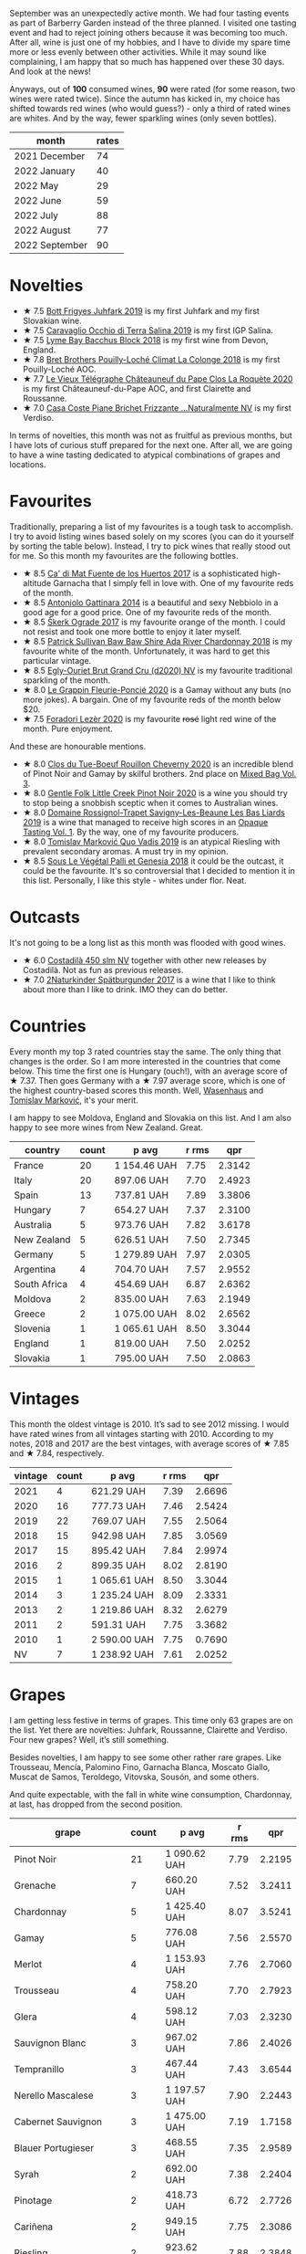 [[file:/images/2022-10-01-monthly-report/2022-10-01-11-35-34-IMG-2456.webp]]

September was an unexpectedly active month. We had four tasting events as part of Barberry Garden instead of the three planned. I visited one tasting event and had to reject joining others because it was becoming too much. After all, wine is just one of my hobbies, and I have to divide my spare time more or less evenly between other activities. While it may sound like complaining, I am happy that so much has happened over these 30 days. And look at the news!

Anyways, out of *100* consumed wines, *90* were rated (for some reason, two wines were rated twice). Since the autumn has kicked in, my choice has shifted towards red wines (who would guess?) - only a third of rated wines are whites. And by the way, fewer sparkling wines (only seven bottles).

#+attr_html: :id monthly-ratings
#+attr_html: :data monthly-ratings-data
#+attr_html: :labels month :values rates :type bar :index-axis y
#+begin_chartjs
#+end_chartjs

#+name: monthly-ratings-data
| month          | rates |
|----------------+-------|
| 2021 December  |    74 |
| 2022 January   |    40 |
| 2022 May       |    29 |
| 2022 June      |    59 |
| 2022 July      |    88 |
| 2022 August    |    77 |
| 2022 September |    90 |

* Novelties
:PROPERTIES:
:ID:                     79043fca-04cc-465c-bb70-6d8db82dc048
:END:

- ★ 7.5 [[barberry:/wines/6bc9fea8-41bf-4e23-a34a-c0f80a5017e6][Bott Frigyes Juhfark 2019]] is my first Juhfark and my first Slovakian wine.
- ★ 7.5 [[barberry:/wines/fc50b325-92a3-406e-924c-dd0c4b936cb7][Caravaglio Occhio di Terra Salina 2019]] is my first IGP Salina.
- ★ 7.5 [[barberry:/wines/35255164-c2c8-4237-bf4b-be9c3005a37a][Lyme Bay Bacchus Block 2018]] is my first wine from Devon, England.
- ★ 7.8 [[barberry:/wines/0209f5d1-a27d-45a1-8497-c3aeafe79c6e][Bret Brothers Pouilly-Loché Climat La Colonge 2018]] is my first Pouilly-Loché AOC.
- ★ 7.7 [[barberry:/wines/670fad73-f37f-4fc2-bb51-44452dc9fbe5][Le Vieux Télégraphe Châteauneuf du Pape Clos La Roquète 2020]] is my first Châteauneuf-du-Pape AOC, and first Clairette and Roussanne.
- ★ 7.0 [[barberry:/wines/f07b112f-031d-490c-9c51-8af5fab9cede][Casa Coste Piane Brichet Frizzante ...Naturalmente NV]] is my first Verdiso.

In terms of novelties, this month was not as fruitful as previous months, but I have lots of curious stuff prepared for the next one. After all, we are going to have a wine tasting dedicated to atypical combinations of grapes and locations.

* Favourites
:PROPERTIES:
:ID:                     e5279b1e-e01a-4889-b786-e4b3958f1a48
:END:

Traditionally, preparing a list of my favourites is a tough task to accomplish. I try to avoid listing wines based solely on my scores (you can do it yourself by sorting the table below). Instead, I try to pick wines that really stood out for me. So this month my favourites are the following bottles.

- ★ 8.5 [[barberry:/wines/ce698cce-871e-4255-a472-61b1a1160163][Ca' di Mat Fuente de los Huertos 2017]] is a sophisticated high-altitude Garnacha that I simply fell in love with. One of my favourite reds of the month.
- ★ 8.5 [[barberry:/wines/6cb59fce-cdef-4390-a168-29c715c9277a][Antoniolo Gattinara 2014]] is a beautiful and sexy Nebbiolo in a good age for a good price. One of my favourite reds of the month.
- ★ 8.5 [[barberry:/wines/a050a3c3-e72d-4b7e-8577-9e32cd850872][Škerk Ograde 2017]] is my favourite orange of the month. I could not resist and took one more bottle to enjoy it later myself.
- ★ 8.5 [[barberry:/wines/c7e09e22-d7a5-4ce2-82ef-7cacb1fb2634][Patrick Sullivan Baw Baw Shire Ada River Chardonnay 2018]] is my favourite white of the month. Unfortunately, it was hard to get this particular vintage.
- ★ 8.5 [[barberry:/wines/f0ca7444-7d73-4df6-a42b-9368a4f9f32e][Egly-Ouriet Brut Grand Cru (d2020) NV]] is my favourite traditional sparkling of the month.
- ★ 8.0 [[barberry:/wines/944529fb-e85a-418e-ae20-43df4675c822][Le Grappin Fleurie-Poncié 2020]] is a Gamay without any buts (no more jokes). A bargain. One of my favourite reds of the month below $20.
- ★ 7.5 [[barberry:/wines/9ac7c172-b901-4f1c-97b7-508fd9dd40c4][Foradori Lezèr 2020]] is my favourite +rosé+ light red wine of the month. Pure enjoyment.

And these are honourable mentions.

- ★ 8.0 [[barberry:/wines/e3820d93-76e7-4820-ba6c-1b311dccfe04][Clos du Tue-Boeuf Rouillon Cheverny 2020]] is an incredible blend of Pinot Noir and Gamay by skilful brothers. 2nd place on [[barberry:/posts/2022-09-13-mixed-bag][Mixed Bag Vol. 3]].
- ★ 8.0 [[barberry:/wines/7f17a3bf-4912-4d39-bb71-6f2b0d9a6fe1][Gentle Folk Little Creek Pinot Noir 2020]] is a wine you should try to stop being a snobbish sceptic when it comes to Australian wines.
- ★ 8.0 [[barberry:/wines/345c98e3-665a-416f-83a7-b31d12e29361][Domaine Rossignol-Trapet Savigny-Les-Beaune Les Bas Liards 2019]] is a wine that managed to receive high scores in an [[barberry:/posts/2022-09-20-opaque-tasting][Opaque Tasting Vol. 1]]. By the way, one of my favourite producers.
- ★ 8.0 [[barberry:/wines/1a73439a-6bbe-4621-a76f-567b9d436876][Tomislav Marković Quo Vadis 2019]] is an atypical Riesling with prevalent secondary aromas. A must try in my opinion.
- ★ 8.5 [[barberry:/wines/ddff653a-4abb-4715-b2d3-82c7e06171df][Sous Le Végétal Palli et Genesia 2018]] it could be the outcast, it could be the favourite. It's so controversial that I decided to mention it in this list. Personally, I like this style - whites under flor. Neat.

* Outcasts
:PROPERTIES:
:ID:                     c7d6393f-0210-4c89-b9d7-eed58a8333e6
:END:

It's not going to be a long list as this month was flooded with good wines.

- ★ 6.0 [[barberry:/wines/fc88aedd-69c9-4b23-97e0-efa6441bea38][Costadilà 450 slm NV]] together with other new releases by Costadilà. Not as fun as previous releases.
- ★ 7.0 [[barberry:/wines/55243040-cae6-4b3a-ac77-757ca8ab626b][2Naturkinder Spätburgunder 2017]] is a wine that I like to think about more than I like to drink. IMO they can do better.

* Countries
:PROPERTIES:
:ID:                     06e0446e-7e68-4c0a-89ed-d43de84e4ec2
:END:

Every month my top 3 rated countries stay the same. The only thing that changes is the order. So I am more interested in the countries that come below. This time the first one is Hungary (ouch!), with an average score of ★ 7.37. Then goes Germany with a ★ 7.97 average score, which is one of the highest country-based scores this month. Well, [[barberry:/producers/e463ddb4-d593-4913-80e1-b841330d4cf6][Wasenhaus]] and [[barberry:/producers/cd60c419-207b-415c-88a4-2634db20ed8d][Tomislav Marković]], it's your merit.

I am happy to see Moldova, England and Slovakia on this list. And I am also happy to see more wines from New Zealand. Great.

#+attr_html: :id countries
#+attr_html: :data countries-data
#+attr_html: :labels country :values count :type bar
#+begin_chartjs
#+end_chartjs

#+name: countries-data
#+results: countries-data
| country      | count | p avg        | r rms |    qpr |
|--------------+-------+--------------+-------+--------|
| France       |    20 | 1 154.46 UAH |  7.75 | 2.3142 |
| Italy        |    20 | 897.06 UAH   |  7.70 | 2.4923 |
| Spain        |    13 | 737.81 UAH   |  7.89 | 3.3806 |
| Hungary      |     7 | 654.27 UAH   |  7.37 | 2.3100 |
| Australia    |     5 | 973.76 UAH   |  7.82 | 3.6178 |
| New Zealand  |     5 | 626.51 UAH   |  7.50 | 2.7345 |
| Germany      |     5 | 1 279.89 UAH |  7.97 | 2.0305 |
| Argentina    |     4 | 704.70 UAH   |  7.57 | 2.9552 |
| South Africa |     4 | 454.69 UAH   |  6.87 | 2.6362 |
| Moldova      |     2 | 835.00 UAH   |  7.63 | 2.1949 |
| Greece       |     2 | 1 075.00 UAH |  8.02 | 2.6562 |
| Slovenia     |     1 | 1 065.61 UAH |  8.50 | 3.3044 |
| England      |     1 | 819.00 UAH   |  7.50 | 2.0252 |
| Slovakia     |     1 | 795.00 UAH   |  7.50 | 2.0863 |

#+name: countries-data
#+begin_src elisp :exports results
  (require 'lib-vino-stats)
  (vino-stats-grouped-data-tbl-for 'country
    :range '("2022-09-01" "2022-10-01")
    :columns '("country" "count" "p avg" "r rms" "qpr"))
#+end_src

* Vintages
:PROPERTIES:
:ID:                     a6ebf19c-fa12-440f-ba08-056956a8e7df
:END:

This month the oldest vintage is 2010. It’s sad to see 2012 missing. I would have rated wines from all vintages starting with 2010. According to my notes, 2018 and 2017 are the best vintages, with average scores of ★ 7.85 and ★ 7.84, respectively.

#+attr_html: :id vintages :width 400 :height 120
#+attr_html: :data vintages-data
#+attr_html: :labels vintage :values count :type bar
#+begin_chartjs
#+end_chartjs

#+name: vintages-data
#+results: vintages-data
| vintage | count | p avg        | r rms |    qpr |
|---------+-------+--------------+-------+--------|
|    2021 |     4 | 621.29 UAH   |  7.39 | 2.6696 |
|    2020 |    16 | 777.73 UAH   |  7.46 | 2.5424 |
|    2019 |    22 | 769.07 UAH   |  7.55 | 2.5064 |
|    2018 |    15 | 942.98 UAH   |  7.85 | 3.0569 |
|    2017 |    15 | 895.42 UAH   |  7.84 | 2.9974 |
|    2016 |     2 | 899.35 UAH   |  8.02 | 2.8190 |
|    2015 |     1 | 1 065.61 UAH |  8.50 | 3.3044 |
|    2014 |     3 | 1 235.24 UAH |  8.09 | 2.3331 |
|    2013 |     2 | 1 219.86 UAH |  8.32 | 2.6279 |
|    2011 |     2 | 591.31 UAH   |  7.75 | 3.3682 |
|    2010 |     1 | 2 590.00 UAH |  7.75 | 0.7690 |
|      NV |     7 | 1 238.92 UAH |  7.61 | 2.0252 |

#+name: vintages-data
#+begin_src elisp :exports results
  (require 'lib-vino-stats)
  (vino-stats-grouped-data-tbl-for 'vintage
    :range '("2022-09-01" "2022-10-01")
    :columns '("vintage" "count" "p avg" "r rms" "qpr"))
#+end_src

* Grapes
:PROPERTIES:
:ID:                     be4fab89-fbaf-489d-a03e-b0cd34e7668a
:END:

I am getting less festive in terms of grapes. This time only 63 grapes are on the list. Yet there are novelties: Juhfark, Roussanne, Clairette and Verdiso. Four new grapes? Well, it’s still something.

Besides novelties, I am happy to see some other rather rare grapes. Like Trousseau, Mencía, Palomino Fino, Garnacha Blanca, Moscato Giallo, Muscat de Samos, Teroldego, Vitovska, Sousón, and some others.

And quite expectable, with the fall in white wine consumption, Chardonnay, at last, has dropped from the second position.

#+attr_html: :id grapes :width 100 :height 140
#+attr_html: :data grapes-data
#+attr_html: :labels grape :values count :type bar :index-axis y
#+begin_chartjs
#+end_chartjs

#+name: grapes-data
#+results: grapes-data
| grape                        | count | p avg        | r rms |    qpr |
|------------------------------+-------+--------------+-------+--------|
| Pinot Noir                   |    21 | 1 090.62 UAH |  7.79 | 2.2195 |
| Grenache                     |     7 | 660.20 UAH   |  7.52 | 3.2411 |
| Chardonnay                   |     5 | 1 425.40 UAH |  8.07 | 3.5241 |
| Gamay                        |     5 | 776.08 UAH   |  7.56 | 2.5570 |
| Merlot                       |     4 | 1 153.93 UAH |  7.76 | 2.7060 |
| Trousseau                    |     4 | 758.20 UAH   |  7.70 | 2.7923 |
| Glera                        |     4 | 598.12 UAH   |  7.03 | 2.3230 |
| Sauvignon Blanc              |     3 | 967.02 UAH   |  7.86 | 2.4026 |
| Tempranillo                  |     3 | 467.44 UAH   |  7.43 | 3.6544 |
| Nerello Mascalese            |     3 | 1 197.57 UAH |  7.90 | 2.2443 |
| Cabernet Sauvignon           |     3 | 1 475.00 UAH |  7.19 | 1.7158 |
| Blauer Portugieser           |     3 | 468.55 UAH   |  7.35 | 2.9589 |
| Syrah                        |     2 | 692.00 UAH   |  7.38 | 2.2404 |
| Pinotage                     |     2 | 418.73 UAH   |  6.72 | 2.7726 |
| Cariñena                     |     2 | 949.15 UAH   |  7.75 | 2.3086 |
| Riesling                     |     2 | 923.62 UAH   |  7.88 | 2.3848 |
| Tintilia                     |     2 | 534.17 UAH   |  7.45 | 3.0592 |
| Graciano                     |     2 | 534.17 UAH   |  7.45 | 3.0592 |
| Pinot Grigio                 |     2 | 1 400.14 UAH |  8.38 | 2.4687 |
| Malvasia di Candia Aromatica |     2 | 1 086.64 UAH |  8.02 | 2.4247 |
| Sangiovese                   |     2 | 871.56 UAH   |  7.90 | 2.5613 |
| Alicante Henri Bouschet      |     2 | 892.42 UAH   |  8.25 | 3.4292 |
| Mencía                       |     2 | 542.56 UAH   |  7.75 | 3.7383 |
| Pinot Gris                   |     2 | 817.60 UAH   |  7.75 | 2.6467 |
| Blaufrankisch                |     2 | NA           |  7.45 |     NA |
| Moscato Giallo               |     1 | 598.14 UAH   |  7.50 | 2.7729 |
| Nerello Cappuccio            |     1 | 1 144.71 UAH |  8.50 | 3.0760 |
| Muscat de Samos              |     1 | 1 018.00 UAH |  8.50 | 3.4589 |
| Pinot Meunier                |     1 | 2 042.00 UAH |  8.25 | 1.4212 |
| Teroldego                    |     1 | 593.00 UAH   |  7.50 | 2.7970 |
| Roussanne                    |     1 | 1 282.00 UAH |  7.75 | 1.5535 |
| Clairette Blanche            |     1 | 1 282.00 UAH |  7.75 | 1.5535 |
| Garnacha Blanca              |     1 | 1 282.00 UAH |  7.75 | 1.5535 |
| Cabernet Franc               |     1 | 506.17 UAH   |  7.50 | 3.2768 |
| Cinsault                     |     1 | 553.45 UAH   |  7.75 | 3.5985 |
| Barbera                      |     1 | 629.00 UAH   |  7.50 | 2.6369 |
| Vitovska                     |     1 | 1 173.27 UAH |  8.50 | 3.0012 |
| Verdicchio                   |     1 | 610.33 UAH   |  6.00 | 0.9831 |
| Savagnin                     |     1 | 726.00 UAH   |  7.00 | 1.6022 |
| Sousón                       |     1 | 675.00 UAH   |  7.75 | 2.9506 |
| Brancellao                   |     1 | 675.00 UAH   |  7.75 | 2.9506 |
| Caíño Longo                  |     1 | 675.00 UAH   |  7.75 | 2.9506 |
| Ribolla Gialla               |     1 | 1 065.61 UAH |  8.50 | 3.3044 |
| Grillo                       |     1 | 621.56 UAH   |  8.00 | 3.8613 |
| Albariño                     |     1 | 1 163.00 UAH |  8.50 | 3.0277 |
| Bacchus                      |     1 | 819.00 UAH   |  7.50 | 2.0252 |
| Perricone                    |     1 | 627.00 UAH   |  7.40 | 2.4612 |
| Colorino                     |     1 | 900.00 UAH   |  8.00 | 2.6667 |
| Canaiolo                     |     1 | 900.00 UAH   |  8.00 | 2.6667 |
| Caiño                        |     1 | 640.12 UAH   |  8.00 | 3.7493 |
| Mouratón                     |     1 | 640.12 UAH   |  8.00 | 3.7493 |
| Torrontés                    |     1 | 616.00 UAH   |  7.50 | 2.6926 |
| Godello                      |     1 | 616.00 UAH   |  7.50 | 2.6926 |
| Treixadura                   |     1 | 616.00 UAH   |  7.50 | 2.6926 |
| Pinot Blanc                  |     1 | 737.20 UAH   |  8.00 | 3.2556 |
| Verdiso                      |     1 | 653.00 UAH   |  7.00 | 1.7813 |
| Nebbiolo                     |     1 | 1 469.19 UAH |  8.50 | 2.3967 |
| Garganega                    |     1 | 810.00 UAH   |  7.80 | 2.5515 |
| Juhfark                      |     1 | 795.00 UAH   |  7.50 | 2.0863 |
| Assyrtiko                    |     1 | 1 132.00 UAH |  7.50 | 1.4652 |
| Zibibbo                      |     1 | 1 141.00 UAH |  8.00 | 2.1034 |
| Palomino Fino                |     1 | 1 596.61 UAH |  8.80 | 2.7933 |
| Nero di Troia                |     1 | 521.95 UAH   |  7.25 | 2.6561 |

#+name: grapes-data
#+begin_src elisp :exports results
  (require 'lib-vino-stats)
  (vino-stats-grouped-data-tbl-for 'grape
    :range '("2022-09-01" "2022-10-01")
    :columns '("grape" "count" "p avg" "r rms" "qpr"))
#+end_src

* All ratings
:PROPERTIES:
:ID:                     73cfda27-702b-48ac-89fe-6ec7cc0819ea
:END:

#+attr_html: :class wines-table
#+name: ratings-data
#+results: ratings-data
|       date | country                                                   | producer                                                                   | name                                                                            | vintage | rate |    QPR |
|------------+-----------------------------------------------------------+----------------------------------------------------------------------------+---------------------------------------------------------------------------------+---------+------+--------|
| 2022-09-30 | Germany      | [[barberry:/producers/8985ce5e-6689-48fd-a818-ea3b60a6462b][2Naturkinder]]                  | [[barberry:/wines/55243040-cae6-4b3a-ac77-757ca8ab626b][2Naturkinder Spätburgunder 2017]]    |    2017 | 7.00 | 1.2475 |
| 2022-09-30 | Spain        | [[barberry:/producers/d048b1cd-89b4-413e-a5f7-50ace090907c][R. López de Heredia]]           | [[barberry:/wines/849dafd4-c8d6-4ec7-a265-25ccf1f72e32][R. López de Heredia Cubillo Crianza 2014]] |    2014 | 7.50 | 2.7211 |
| 2022-09-30 | France       | [[barberry:/producers/4668ff75-e9b6-4362-bf07-ec1e4a9485e7][Le Grappin]]                    | [[barberry:/wines/944529fb-e85a-418e-ae20-43df4675c822][Le Grappin Fleurie-Poncié 2020]]     |    2020 | 8.00 | 3.7482 |
| 2022-09-28 | New Zealand  | [[barberry:/producers/bbf317e6-cd8f-46cf-8b2b-dd8a45b8518c][Spy Valley]]                    | [[barberry:/wines/362d0ef0-5c07-4fbd-90a0-4797088728f4][Spy Valley Satellite Pinot Noir 2020]] |    2020 | 7.00 | 2.4540 |
| 2022-09-27 | Spain        | [[barberry:/producers/0608acc9-e36c-4cff-970e-0f2489d3011a][Fedellos do Couto]]             | [[barberry:/wines/0707cf77-b985-4c7e-ab45-0286fd86bff2][Fedellos do Couto Bastarda 2017]]    |    2017 | 8.00 | 2.4201 |
| 2022-09-27 | Italy        | [[barberry:/producers/d2866fb4-6a9f-4499-a330-da6d9d4720d8][Costadilà]]                     | [[barberry:/wines/065720da-6456-4df3-9afb-8634b425580e][Costadilà Mòz NV]]                   |      NV | 7.50 | 2.7729 |
| 2022-09-27 | Italy        | [[barberry:/producers/c7fe1c8a-71a3-4679-bb32-6f20dfc2a1be][Vino di Anna]]                  | [[barberry:/wines/2f91824d-cecb-4c83-b755-ac3b70f9936a][Vino di Anna Qvevri 'Don Alfio' 2016]] |    2016 | 8.50 | 3.0760 |
| 2022-09-27 | Germany      | [[barberry:/producers/cd60c419-207b-415c-88a4-2634db20ed8d][Tomislav Marković]]             | [[barberry:/wines/1a73439a-6bbe-4621-a76f-567b9d436876][Tomislav Marković Quo Vadis 2019]]   |    2019 | 8.00 | 2.5806 |
| 2022-09-27 | Australia    | [[barberry:/producers/ebcf71da-35d2-45d4-9b87-178179c0b573][Patrick Sullivan]]              | [[barberry:/wines/c7e09e22-d7a5-4ce2-82ef-7cacb1fb2634][Patrick Sullivan Baw Baw Shire Ada River Chardonnay 2018]] |    2018 | 8.50 | 2.1736 |
| 2022-09-27 | Greece       | [[barberry:/producers/96e58250-b3cb-4ced-a7b8-013bc94d1aed][Sous Le Végétal]]               | [[barberry:/wines/ddff653a-4abb-4715-b2d3-82c7e06171df][Sous Le Végétal Palli et Genesia 2018]] |    2018 | 8.50 | 3.4589 |
| 2022-09-27 | France       | [[barberry:/producers/7ccd7bff-82b4-4834-ba80-31924e56b364][Jean Grivot]]                   | [[barberry:/wines/1409c807-4b30-47c0-b0c3-8562d97ba541][Jean Grivot Bourgougne Pinot Noir 2017]] |    2017 | 8.00 | 1.6429 |
| 2022-09-26 | Australia    | [[barberry:/producers/166e9d27-3a90-4f30-a042-a39ebe67b04e][Gentle Folk]]                   | [[barberry:/wines/7f17a3bf-4912-4d39-bb71-6f2b0d9a6fe1][Gentle Folk Little Creek Pinot Noir 2020]] |    2020 | 8.00 | 2.0219 |
| 2022-09-25 | New Zealand  | [[barberry:/producers/c31a826a-e40f-4e98-8e96-f7c0fe1274e1][Clos Henri]]                    | [[barberry:/wines/c99af144-3659-4c39-8982-179e4883c28b][Clos Henri Petit Clos Pinot Noir 2018]] |    2018 | 7.75 | 2.7282 |
| 2022-09-24 | France       | [[barberry:/producers/95f34fc8-044c-453a-bca7-62e7128ff998][Francoise Bedel]]               | [[barberry:/wines/0514a4a1-e52c-4bcd-bec3-b1fdfdb63ff3][Francoise Bedel Origin'elle (2017) NV]] |      NV | 8.25 | 1.4212 |
| 2022-09-24 | Australia    | [[barberry:/producers/5166bbee-f282-41d3-a92d-08890f2ce175][Two Hands]]                     | [[barberry:/wines/c22691bf-ba9f-44fb-bb80-0ef5ff2dd113][Two Hands Gnarly Dudes 2020]]        |    2020 | 7.25 | 1.8991 |
| 2022-09-24 | Argentina    | [[barberry:/producers/75dc06c5-259d-4a2f-854f-d7cba5af0d23][Weinert]]                       | [[barberry:/wines/1cef4a62-828f-47ca-8489-ea911196b860][Weinert Merlot 2011]]                |    2011 | 7.75 | 3.3682 |
| 2022-09-24 | Italy        | [[barberry:/producers/e85e05fc-f328-4042-9e3d-6634b6b93287][Adriano Adami]]                 | [[barberry:/wines/e71574c1-9ab4-4bb5-9700-5a46563dd5d5][Adriano Adami Bosco di Gica NV]]     |      NV | 7.50 | 3.1236 |
| 2022-09-23 | France       | [[barberry:/producers/c03bbb9a-0e74-4e99-a4aa-aad5f7c4b26f][Jean Foillard]]                 | [[barberry:/wines/8ba16651-36cb-44a9-b778-57776431425e][Jean Foillard Morgon Classique 2019]] |    2019 | 7.25 | 1.9609 |
| 2022-09-23 | Australia    | [[barberry:/producers/93ed5d54-33aa-43b6-9c10-131f1c7d5224][Nugan Estate]]                  | [[barberry:/wines/72b01643-222c-41ca-a512-263814270455][Nugan Estate Third Generation Chardonnay 2018]] |    2018 | 7.25 | 6.9666 |
| 2022-09-22 | Argentina    | [[barberry:/producers/7b9aa19b-e421-442b-b616-ed7c29b414d1][Bodega Chacra]]                 | [[barberry:/wines/37ff2327-9c99-4833-9588-9d49dcd2e70a][Bodega Chacra Barda Pinot Noir 2020]] |    2020 | 7.25 | 1.2269 |
| 2022-09-22 | New Zealand  | [[barberry:/producers/c31a826a-e40f-4e98-8e96-f7c0fe1274e1][Clos Henri]]                    | [[barberry:/wines/44de7f1e-1cf5-4489-be2e-ba0529e305e2][Clos Henri Bel Echo River Stones Pinot Noir 2017]] |    2017 | 7.75 | 2.4141 |
| 2022-09-22 | Italy        | [[barberry:/producers/4e3f26f8-df0f-4164-bfcc-6a83bb1a9bae][Foradori]]                      | [[barberry:/wines/9ac7c172-b901-4f1c-97b7-508fd9dd40c4][Foradori Lezèr 2020]]                |    2020 | 7.50 | 2.7970 |
| 2022-09-22 | Spain        | [[barberry:/producers/16fd9566-2aa4-436a-bebc-60bda0cea2a4][Cuevas de Arom]]                | [[barberry:/wines/30c525bd-570e-46da-9d48-0a68da83dab9][Cuevas de Arom Pedra Forca Garnacha & Syrah 2016]] |    2016 | 7.50 | 2.5361 |
| 2022-09-21 | France       | [[barberry:/producers/c889ae32-a1bc-444e-8aef-16826b33a2e4][Egly-Ouriet]]                   | [[barberry:/wines/f0ca7444-7d73-4df6-a42b-9368a4f9f32e][Egly-Ouriet Brut Grand Cru (d2020) NV]] |      NV | 8.50 | 1.3287 |
| 2022-09-21 | France       | [[barberry:/producers/1f6ac2c8-8bcf-4f58-8f7d-9d9d7a26361c][Domaine Fournier Père et Fils]] | [[barberry:/wines/2aadc892-b821-41fe-8c6a-162ac048b34d][Domaine Fournier Père et Fils Sauvignon Blanc F de Fournier 2020]] |    2020 | 7.00 | 1.9549 |
| 2022-09-21 | France       | [[barberry:/producers/17cb8d12-1c15-4c04-a3c7-b1e73e47b3a6][Anne et J.F. Ganevat]]          | [[barberry:/wines/b812f67d-dfa6-4037-b6eb-dc0144b59001][Anne et J.F. Ganevat Le Jaja du Fred 2019]] |    2019 | 7.50 | 1.6025 |
| 2022-09-20 | France       | [[barberry:/producers/6f4c96c0-8d4e-4d80-b0b4-abfe900c8186][Le Vieux Télégraphe]]           | [[barberry:/wines/670fad73-f37f-4fc2-bb51-44452dc9fbe5][Le Vieux Télégraphe Châteauneuf du Pape Clos La Roquète 2020]] |    2020 | 7.75 | 1.5535 |
| 2022-09-20 | France       | [[barberry:/producers/a08a3633-1cd9-4f41-b1df-b17db6d5eb9b][Pierre Frick]]                  | [[barberry:/wines/4b4e3ce1-235d-4f81-b79b-90371a3d74fc][Pierre Frick Pinoit Gris Macération Pur Vin 2019]] |    2019 | 7.50 | 1.8470 |
| 2022-09-20 | France       | [[barberry:/producers/4eb32a6f-ea37-4f9a-a470-d062d4465b67][Bret Brothers]]                 | [[barberry:/wines/0209f5d1-a27d-45a1-8497-c3aeafe79c6e][Bret Brothers Pouilly-Loché Climat La Colonge 2018]] |    2018 | 7.80 | 1.9315 |
| 2022-09-20 | France       | [[barberry:/producers/919b524d-134f-422c-b146-1904d7641d87][Domaine Rossignol-Trapet]]      | [[barberry:/wines/345c98e3-665a-416f-83a7-b31d12e29361][Domaine Rossignol-Trapet Savigny-Les-Beaune Les Bas Liards 2019]] |    2019 | 8.00 | 2.4590 |
| 2022-09-20 | South Africa | [[barberry:/producers/28888340-61d4-42b7-9aa6-25ae9bf77e08][Testalonga]]                    | [[barberry:/wines/d7faed1b-ff73-4f26-be36-633d6664ecfd][Testalonga Baby Bandito Follow Your Dreams 2021]] |    2021 | 7.50 | 2.6696 |
| 2022-09-18 | South Africa | [[barberry:/producers/db59c4a0-6c6d-48c4-8e40-466dcdf79f79][Boekenhoutskloof]]              | [[barberry:/wines/9fc6f99d-6ed4-4be1-9da1-8e1428868f5a][Boekenhoutskloof Porcupine Ridge Cabernet Sauvignon 2019]] |    2019 | 6.50 | 2.3014 |
| 2022-09-18 | New Zealand  | [[barberry:/producers/bbf317e6-cd8f-46cf-8b2b-dd8a45b8518c][Spy Valley]]                    | [[barberry:/wines/d615372c-6638-4603-9b3e-0f75f9f00215][Spy Valley Pinot Noir 2017]]         |    2017 | 7.50 | 2.9459 |
| 2022-09-18 | Argentina    | [[barberry:/producers/75dc06c5-259d-4a2f-854f-d7cba5af0d23][Weinert]]                       | [[barberry:/wines/1cef4a62-828f-47ca-8489-ea911196b860][Weinert Merlot 2011]]                |    2011 | 7.75 | 3.3682 |
| 2022-09-18 | South Africa | [[barberry:/producers/7f36c99b-3225-4883-b12d-11e5a75bfa12][Spier Wines]]                   | [[barberry:/wines/6bd60323-b630-4fce-a294-ebfebe3d04e6][Spier Wines Pinotage Signature 2020]] |    2020 | 5.50 | 1.5574 |
| 2022-09-17 | Argentina    | [[barberry:/producers/4547425b-4629-45d5-886b-581416693d89][Bodega Catena Zapata]]          | [[barberry:/wines/2de3fd09-db65-496a-a89b-ef3792991247][Bodega Catena Zapata Appellation San Carlos Cabernet Franc 2019]] |    2019 | 7.50 | 3.2768 |
| 2022-09-16 | South Africa | [[barberry:/producers/0915152e-292c-4278-9725-312eafd39e84][Ashbourne]]                     | [[barberry:/wines/94ec9be5-892e-4b46-92a6-fcc7ff071b0a][Ashbourne Pinotage Cinsault 2019]]   |    2019 | 7.75 | 3.5985 |
| 2022-09-16 | Moldova      | [[barberry:/producers/71e2d1b5-3a20-4b47-a061-5911708ba091][Et Cetera]]                     | [[barberry:/wines/8b78bea1-7eb3-4aba-953d-44b164aa164c][Et Cetera Pinot Noir 2018]]          |    2018 | 7.75 | 2.3852 |
| 2022-09-16 | Italy        | [[barberry:/producers/8fc3ed06-8aa9-4137-a026-b236d34bf569][Lo Zoccolaio]]                  | [[barberry:/wines/493e1962-0123-40b7-848e-c82389444c42][Lo Zoccolaio Suculé Barbera d'Alba Superiore 2019]] |    2019 | 7.50 | 2.6369 |
| 2022-09-15 | Italy        | [[barberry:/producers/d3c0dd16-06e9-45e6-b314-3efe62f70da5][Pruneto]]                       | [[barberry:/wines/ceaf515d-9fda-46c1-8acc-3da2621ffd19][Pruneto Chianti Classico 2013]]      |    2013 | 7.80 | 2.4513 |
| 2022-09-15 | Italy        | [[barberry:/producers/ee20a0e3-c5ed-4cd2-9603-2e774fb7a1c8][Škerk]]                         | [[barberry:/wines/a050a3c3-e72d-4b7e-8577-9e32cd850872][Škerk Ograde 2017]]                  |    2017 | 8.50 | 3.0012 |
| 2022-09-15 | France       | [[barberry:/producers/f583fef5-23a6-4932-a036-fb4b7e9e22b8][Marguet]]                       | [[barberry:/wines/6352bcd9-4da5-4647-81fe-cb393bff3b03][Marguet Shaman 17 Grand Cru NV]]     |      NV | 8.25 | 1.8275 |
| 2022-09-15 | Italy        | [[barberry:/producers/d2866fb4-6a9f-4499-a330-da6d9d4720d8][Costadilà]]                     | [[barberry:/wines/fc88aedd-69c9-4b23-97e0-efa6441bea38][Costadilà 450 slm NV]]               |      NV | 6.00 | 0.9831 |
| 2022-09-15 | France       | [[barberry:/producers/edd81899-a92d-49ad-9566-a6f0c333c220][Patrice Beguet]]                | [[barberry:/wines/1f7e5557-18aa-4054-a674-9b5f5edfdf19][Patrice Beguet Go Together Red 2019]] |    2019 | 7.00 | 1.6022 |
| 2022-09-15 | Australia    | [[barberry:/producers/166e9d27-3a90-4f30-a042-a39ebe67b04e][Gentle Folk]]                   | [[barberry:/wines/930fb85c-691f-4692-8372-30e03660a72a][Gentle Folk Summertown blanc 2019]]  |    2019 | 8.00 | 2.1187 |
| 2022-09-15 | France       | [[barberry:/producers/cdc80e0e-1163-4b33-916d-e6806e5073e3][Matassa]]                       | [[barberry:/wines/4d3cc054-f510-409b-8278-2b6cdb439b7a][Matassa Rouge 2019]]                 |    2019 | 8.00 | 1.8794 |
| 2022-09-15 | France       | [[barberry:/producers/92c049ed-0591-418d-8f2b-8d20726b8654][J.M Dreyer]]                    | [[barberry:/wines/2122b911-de3a-467b-ba99-cbdb4204a084][J.M Dreyer Anigma Pinot Noir 2020]]  |    2020 | 7.75 | 2.2056 |
| 2022-09-15 | Germany      | [[barberry:/producers/dae4f7cc-e606-4b89-aa61-e0e10d7f50a9][Rita & Rudolf Trossen]]         | [[barberry:/wines/12d18471-695a-43bb-b31b-08c9c358069f][Rita & Rudolf Trossen Schieferstern Purus Riesling trocken 2018]] |    2018 | 7.75 | 2.1713 |
| 2022-09-14 | Spain        | [[barberry:/producers/898c51d1-e204-4395-89d9-be79c134a593][Bodegas Olarra]]                | [[barberry:/wines/1666a061-db29-41fb-bda4-1ab1e605ebb6][Bodegas Olarra Cerro Añon Reserva 2018]] |    2018 | 7.40 | 3.3635 |
| 2022-09-14 | Spain        | [[barberry:/producers/1a59a1cb-fe8a-4724-b084-c5eef925d567][Cume do Avia]]                  | [[barberry:/wines/00f19a1c-96a2-4340-b34c-c27a7cfbb737][Cume do Avia Colleita #7 2019]]      |    2019 | 7.75 | 2.9506 |
| 2022-09-13 | Germany      | [[barberry:/producers/cd60c419-207b-415c-88a4-2634db20ed8d][Tomislav Marković]]             | [[barberry:/wines/be82c004-a570-40ec-9962-87836bfeacd2][Tomislav Marković Parabole 2018]]    |    2018 | 8.50 | 2.0934 |
| 2022-09-13 | Spain        | [[barberry:/producers/77579d36-240c-4859-83d2-f3c69fc41c91][Ca' di Mat]]                    | [[barberry:/wines/ce698cce-871e-4255-a472-61b1a1160163][Ca' di Mat Fuente de los Huertos 2017]] |    2017 | 8.50 | 4.2141 |
| 2022-09-13 | Slovenia     | [[barberry:/producers/306b9b05-0245-4f1e-8576-0a34a5908ad1][Kmetija Štekar]]                | [[barberry:/wines/df09c8fd-0fb1-44f8-b825-cee851220f3e][Kmetija Štekar Rebula Prilo 2015]]   |    2015 | 8.50 | 3.3044 |
| 2022-09-13 | Italy        | [[barberry:/producers/8d6cdbba-67bf-4a6c-a39e-48c4b5be3a45][Marco De Bartoli]]              | [[barberry:/wines/e68f721c-e0b7-44e4-80f4-5f6eda3b6645][Marco De Bartoli Vignaverde 2019]]   |    2019 | 8.00 | 3.8613 |
| 2022-09-13 | France       | [[barberry:/producers/a738ad3a-78a7-4dce-80b3-d8000dbf805a][Clos du Tue-Boeuf]]             | [[barberry:/wines/e3820d93-76e7-4820-ba6c-1b311dccfe04][Clos du Tue-Boeuf Rouillon Cheverny 2020]] |    2020 | 8.00 | 3.1085 |
| 2022-09-13 | Spain        | [[barberry:/producers/2d248b79-e202-497b-9cff-b59fb04c5ffc][Rodrigo Méndez]]                | [[barberry:/wines/d21146fb-da8c-4e4a-8197-8eb341d531e9][Rodrigo Méndez Sálvora 2017]]        |    2017 | 8.50 | 3.0277 |
| 2022-09-13 | France       | [[barberry:/producers/831e59f1-2aca-4fb2-8ba9-c75cab9c5dcf][Domaine de La Borde]]           | [[barberry:/wines/5040b17f-02d9-4088-8764-707cf0032439][Domaine de La Borde Pinot Noir Sous la Roche 2018]] |    2018 | 8.00 | 2.5241 |
| 2022-09-13 | Italy        | [[barberry:/producers/4e3f26f8-df0f-4164-bfcc-6a83bb1a9bae][Foradori]]                      | [[barberry:/wines/db467582-71e2-4e4a-822a-550303f067a2][Foradori Fuoripista Pinot Grigio 2014]] |    2014 | 8.25 | 1.7837 |
| 2022-09-13 | England      | [[barberry:/producers/aed0fb5b-1db0-4897-b28b-fd39b2bded97][Lyme Bay]]                      | [[barberry:/wines/35255164-c2c8-4237-bf4b-be9c3005a37a][Lyme Bay Bacchus Block 2018]]        |    2018 | 7.50 | 2.0252 |
| 2022-09-12 | New Zealand  | [[barberry:/producers/5adc65b2-3db4-424a-85f7-5bf53d7f5b11][Saint Clair]]                   | [[barberry:/wines/0cc02b3c-25bc-4ed0-8ca0-ea680e9f19d4][Saint Clair Origin Pinot Noir Marlborough 2019]] |    2019 | 7.50 | 3.0685 |
| 2022-09-12 | France       | [[barberry:/producers/d1c65bcd-19bf-4faf-86ba-6b666eba0e2d][Baron de Brane]]                | [[barberry:/wines/3e2783a1-a59f-438e-8f56-a5fcd12d262b][Baron de Brane Margaux 2010]]        |    2010 | 7.75 | 0.7690 |
| 2022-09-12 | Italy        | [[barberry:/producers/3ed1fd98-0c17-486e-957d-84a8fc10cd0a][Caravaglio]]                    | [[barberry:/wines/fc50b325-92a3-406e-924c-dd0c4b936cb7][Caravaglio Occhio di Terra Salina 2019]] |    2019 | 7.50 | 1.6586 |
| 2022-09-11 | Italy        | [[barberry:/producers/0ce1f9a6-ccd5-49d9-ba2b-951d5959d5da][Tasca]]                         | [[barberry:/wines/c0c06686-36ba-4615-a3d8-fc1fe2110ada][Tasca Tenuta Tascante Ghiaia Nera 2017]] |    2017 | 7.40 | 2.0686 |
| 2022-09-10 | Spain        | [[barberry:/producers/2fe18e47-ec51-4372-9072-a3e522007d7a][Raúl Pérez]]                    | [[barberry:/wines/6b5e1cc5-3041-4acd-ab2a-4738250a76b0][Raúl Pérez La Clave 2018]]           |    2018 | 7.50 | 3.7272 |
| 2022-09-10 | Spain        | [[barberry:/producers/77579d36-240c-4859-83d2-f3c69fc41c91][Ca' di Mat]]                    | [[barberry:/wines/3bbce93c-f276-4b2e-9992-122e946891e0][Ca' di Mat Andrinal 2017]]           |    2017 | 8.00 | 4.1937 |
| 2022-09-09 | Spain        | [[barberry:/producers/3b1ca8ee-2c1c-4767-a40c-3f57fa88df23][Els Vinyerons]]                 | [[barberry:/wines/06e00ed7-1657-47c4-b7c8-33c9c1dcfbcb][Els Vinyerons Saltamartí 2020]]      |    2020 | 7.40 | 4.6202 |
| 2022-09-09 | Moldova      | [[barberry:/producers/71e2d1b5-3a20-4b47-a061-5911708ba091][Et Cetera]]                     | [[barberry:/wines/8b78bea1-7eb3-4aba-953d-44b164aa164c][Et Cetera Pinot Noir 2018]]          |    2018 | 7.50 | 1.9864 |
| 2022-09-08 | Italy        | [[barberry:/producers/0ce1f9a6-ccd5-49d9-ba2b-951d5959d5da][Tasca]]                         | [[barberry:/wines/76eeb8f3-6999-43cc-9a7f-5187de72fc36][Tasca Tenuta Regaleali Perricone Guarnaccio 2018]] |    2018 | 7.40 | 2.4612 |
| 2022-09-08 | Italy        | [[barberry:/producers/492851a2-6796-4abb-a9c2-ff6e342a8c32][Montevertine]]                  | [[barberry:/wines/ef0fe47b-89ce-4240-a53c-9bc6351abb07][Montevertine Pian del Ciampolo 2017]] |    2017 | 8.00 | 2.6667 |
| 2022-09-06 | Spain        | [[barberry:/producers/0608acc9-e36c-4cff-970e-0f2489d3011a][Fedellos do Couto]]             | [[barberry:/wines/5599b29d-ec02-4869-8d18-1e2eff71636e][Fedellos do Couto Lomba dos Ares 2017]] |    2017 | 8.00 | 3.7493 |
| 2022-09-06 | Spain        | [[barberry:/producers/1a59a1cb-fe8a-4724-b084-c5eef925d567][Cume do Avia]]                  | [[barberry:/wines/bfde04c3-3a3b-4e38-9448-21bf3f5d52a3][Cume do Avia Arraiano Tinto 2019]]   |    2019 | 7.50 | 2.6926 |
| 2022-09-06 | France       | [[barberry:/producers/a08a3633-1cd9-4f41-b1df-b17db6d5eb9b][Pierre Frick]]                  | [[barberry:/wines/6ff8d6e2-d7c2-4ab2-b560-207caa4b3956][Pierre Frick Cremant d'Alsace 2017]] |    2017 | 8.00 | 3.2556 |
| 2022-09-06 | Italy        | [[barberry:/producers/31385926-6778-424b-b91a-a2560eea4842][Casa Coste Piane]]              | [[barberry:/wines/f07b112f-031d-490c-9c51-8af5fab9cede][Casa Coste Piane Brichet Frizzante ...Naturalmente NV]] |      NV | 7.00 | 1.7813 |
| 2022-09-06 | Hungary      | [[barberry:/producers/fe3fbe0e-e74d-48e5-b223-fdacd7847e0a][Hummel]]                        | [[barberry:/wines/8f805b5f-b9d2-4b27-9f99-3ffa0e66d195][Hummel Villányi Portugieser 2020]]   |    2020 | 7.25 | 2.9589 |
| 2022-09-06 | France       | [[barberry:/producers/2a47fde1-d981-4701-a165-b4f9f3fa1343][Planères]]                      | [[barberry:/wines/03375e0e-4539-48ce-a3e9-3946ba9e49b2][Planères Grenache 2017]]             |    2017 | 6.50 | 4.3836 |
| 2022-09-02 | Hungary      | [[barberry:/producers/fe3fbe0e-e74d-48e5-b223-fdacd7847e0a][Hummel]]                        | [[barberry:/wines/3171f223-b386-4b4f-9870-ede738f53f7a][Hummel Schiller Fercsy 2021]]        |    2021 | 7.40 |        |
| 2022-09-02 | Italy        | [[barberry:/producers/aca06949-61c1-447d-9fd0-b9d063bfce40][Antoniolo]]                     | [[barberry:/wines/6cb59fce-cdef-4390-a168-29c715c9277a][Antoniolo Gattinara 2014]]           |    2014 | 8.50 | 2.3967 |
| 2022-09-02 | Italy        | [[barberry:/producers/30053364-5420-43b0-8c58-67b5349e61c9][Filippi]]                       | [[barberry:/wines/0b1bf5a6-9132-4046-85e3-fb9889607b33][Filippi Soave Colli Scaligeri Castelcerino 2019]] |    2019 | 7.80 | 2.5515 |
| 2022-09-02 | Hungary      | [[barberry:/producers/fe3fbe0e-e74d-48e5-b223-fdacd7847e0a][Hummel]]                        | [[barberry:/wines/0901f1a7-fea8-4940-a90e-d3471e665a55][Hummel Pinot Noir 2020]]             |    2020 | 7.75 |        |
| 2022-09-02 | Hungary      | [[barberry:/producers/e0c47a3e-e4ac-4cf5-8e27-dd98d88e9fee][Bencze]]                        | [[barberry:/wines/b564a7b1-37b0-48c2-b781-16103bc016c1][Bencze Atlas 2019]]                  |    2019 | 7.00 | 1.3847 |
| 2022-09-02 | Slovakia     | [[barberry:/producers/29f7257e-733a-4cd0-bef1-7a2bdbe51ed3][Bott Frigyes]]                  | [[barberry:/wines/6bc9fea8-41bf-4e23-a34a-c0f80a5017e6][Bott Frigyes Juhfark 2019]]          |    2019 | 7.50 | 2.0863 |
| 2022-09-02 | Greece       | [[barberry:/producers/0049dd51-fe96-4d40-b2df-e4f7c948c5c0][Domaine Sigalas]]               | [[barberry:/wines/2aec674b-19ba-4cc6-8337-6ca900703aa9][Domaine Sigalas Santorini 2020]]     |    2020 | 7.50 | 1.4652 |
| 2022-09-02 | Italy        | [[barberry:/producers/8d6cdbba-67bf-4a6c-a39e-48c4b5be3a45][Marco De Bartoli]]              | [[barberry:/wines/c131fb36-151e-415d-aa76-23f4dff142b7][Marco De Bartoli Pietra Nera 2020]]  |    2020 | 8.00 | 2.1034 |
| 2022-09-02 | Italy        | [[barberry:/producers/1dcb5f50-069b-4f63-9810-3b1c2b0a8ed8][Frank Cornelissen]]             | [[barberry:/wines/72499131-58aa-4bdb-8956-38f3fb189c90][Frank Cornelissen Munjebel VA 2017]] |    2017 | 7.75 | 1.1702 |
| 2022-09-02 | Hungary      | [[barberry:/producers/fe3fbe0e-e74d-48e5-b223-fdacd7847e0a][Hummel]]                        | [[barberry:/wines/be2a9fd4-3b19-4e77-bf63-23e1a04a2ca4][Hummel Csury 2021]]                  |    2021 | 7.25 |        |
| 2022-09-02 | Germany      | [[barberry:/producers/e463ddb4-d593-4913-80e1-b841330d4cf6][Wasenhaus]]                     | [[barberry:/wines/227e3ccc-3136-4a0d-ac55-b57f780dff25][Wasenhaus Vulkan 2018]]              |    2018 | 8.50 | 1.8171 |
| 2022-09-02 | Hungary      | [[barberry:/producers/fe3fbe0e-e74d-48e5-b223-fdacd7847e0a][Hummel]]                        | [[barberry:/wines/c0acd31a-42df-449b-8667-24de166fe520][Hummel Resi 2019]]                   |    2019 | 7.50 |        |
| 2022-09-02 | Spain        | [[barberry:/producers/72cdba44-ecb8-4224-97d9-f94b8bc8b6ba][Victoria E. Torres Pecis]]      | [[barberry:/wines/c765bf10-f52c-4c91-bf86-c80c1027c587][Victoria E. Torres Pecis Vino de Solera de Listán Blanco 2013]] |    2013 | 8.80 | 2.7933 |
| 2022-09-02 | Hungary      | [[barberry:/producers/fe3fbe0e-e74d-48e5-b223-fdacd7847e0a][Hummel]]                        | [[barberry:/wines/4bac6da8-95e1-4c49-bcfc-f7b8e672d543][Hummel Villányi Portugieser 2021]]   |    2021 | 7.40 |        |
| 2022-09-02 | Italy        | [[barberry:/producers/cf22308d-98a1-4056-921c-49b9cd46f159][Valentina Passalacqua]]         | [[barberry:/wines/39a934ab-0f33-4466-894b-72d822ce15d4][Valentina Passalacqua Sintonia 2019]] |    2019 | 7.25 | 2.6561 |

#+name: ratings-data
#+begin_src elisp :exports results
  (require 'lib-vino-stats)
  (vino-stats-ratings-tbl-for
   :range '("2022-09-01" "2022-10-01")
   :columns '("date" "country" "producer" "name" "vintage" "rate" "QPR"))
#+end_src

* Final words
:PROPERTIES:
:ID:                     7f85457e-b28b-48d9-949c-e9addd0739f3
:END:

September was crazy. As much as I would love to organise more wine tasting events to meet demand, four events in one month are too much for me. At least in the current format. I want to maintain quality and provide all that extra that usually comes with my events. So in the next month, I plan only two events - one dedicated to atypical combinations of grapes and locations and one - to wines of Spain.

Safe travels!
